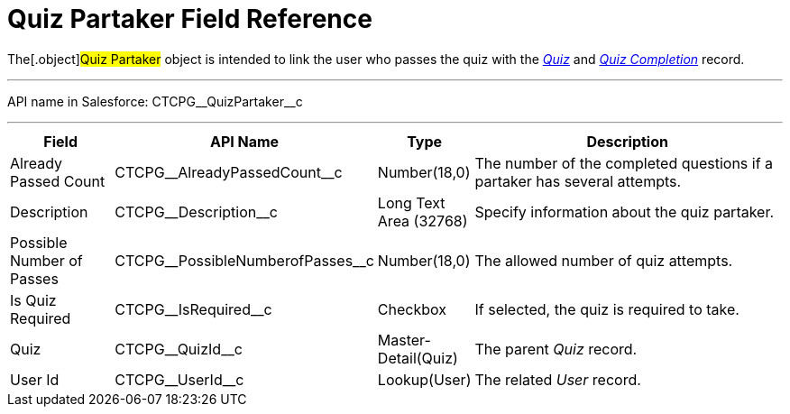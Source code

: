 = Quiz Partaker Field Reference

The[.object]#Quiz Partaker# object is intended to link the user
who passes the quiz with the _xref:quiz-field-reference.html[Quiz]_ and
_xref:quiz-completion-field-reference.html[Quiz Completion]_ record.

'''''

API name in Salesforce: CTCPG\__QuizPartaker__c

'''''

[width="100%",cols="15%,20%,10%,55%"]
|===
|*Field* |*API Name* |*Type* |*Description*

|Already Passed Count |CTCPG\__AlreadyPassedCount__c
|Number(18,0) |The number of the completed questions if a partaker has
several attempts.

|Description  |CTCPG\__Description__c |Long Text Area
(32768) |Specify information about the quiz partaker.

|Possible Number of Passes |CTCPG\__PossibleNumberofPasses__c
|Number(18,0) |The allowed number of quiz attempts.

|Is Quiz Required |CTCPG\__IsRequired__c  |Checkbox  |If
selected, the quiz is required to take.

|Quiz |CTCPG\__QuizId__c  |Master-Detail(Quiz) |The parent
_Quiz_ record.

|User Id |CTCPG\__UserId__c  |Lookup(User) |The related _User_
record.
|===
